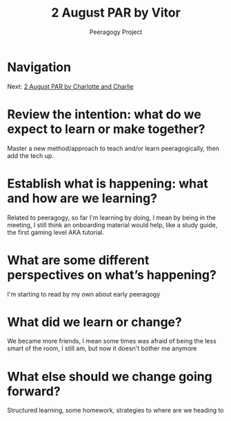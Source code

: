 #+TITLE: 2 August PAR by Vitor
#+AUTHOR: Peeragogy Project
#+FIRN_ORDER: 11
#+FIRN_UNDER: Updates
#+FIRN_LAYOUT: update
#+DATE_CREATED: <2021-01-06 Wed>

* Navigation
Next: [[file:2_august_par_by_charlotte_and_charlie.org][2 August PAR by Charlotte and Charlie]]
* Review the intention: what do we expect to learn or make together?

    Master a new method/approach to teach and/or learn peeragogically, then add the tech up.

* Establish what is happening: what and how are we learning?

    Related to peeragogy, so far I'm learning by doing, I mean by being in the meeting, I still think an onboarding material would help, like a study guide, the first gaming level AKA tutorial.

* What are some different perspectives on what’s happening?

    I'm starting to read by my own about early peeragogy 

* What did we learn or change?

    We became more friends, I mean some times was afraid of being the less smart of the room, I still am, but now it doesn't bother me anymore

* What else should we change going forward?

    Structured learning, some homework, strategies to where are we heading to
